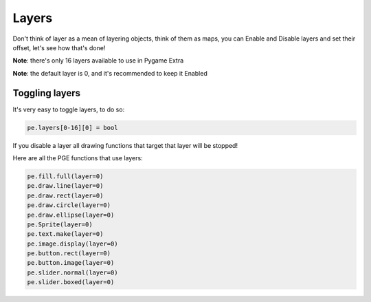 Layers
======

Don't think of layer as a mean of layering objects, think of them as maps, you can Enable and Disable layers and set their offset, let's see how that's done!

**Note**: there's only 16 layers available to use in Pygame Extra

**Note**: the default layer is 0, and it's recommended to keep it Enabled

Toggling layers
---------------

It's very easy to toggle layers, to do so:

.. code-block:: python

    pe.layers[0-16][0] = bool

If you disable a layer all drawing functions that target that layer will be stopped!

Here are all the PGE functions that use layers:

.. code-block:: python

    pe.fill.full(layer=0)
    pe.draw.line(layer=0)
    pe.draw.rect(layer=0)
    pe.draw.circle(layer=0)
    pe.draw.ellipse(layer=0)
    pe.Sprite(layer=0)
    pe.text.make(layer=0)
    pe.image.display(layer=0)
    pe.button.rect(layer=0)
    pe.button.image(layer=0)
    pe.slider.normal(layer=0)
    pe.slider.boxed(layer=0)